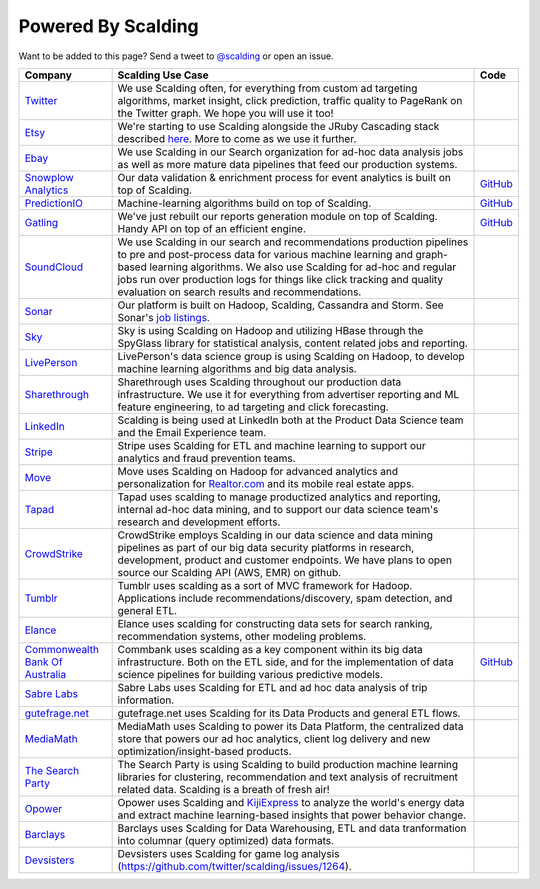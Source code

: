 Powered By Scalding
===================

Want to be added to this page? Send a tweet to `@scalding <https://twitter.com/scalding>`_ or open an issue.

================================= ================================================================  =====================================================================================================================
Company                           Scalding Use Case                                                 Code
================================= ================================================================  =====================================================================================================================
`Twitter`_                        We use Scalding often, for everything from custom ad targeting
                                  algorithms, market insight, click prediction, traffic quality to
                                  PageRank on the Twitter graph. We hope you will use it too!
`Etsy`_                           We're starting to use Scalding alongside the JRuby Cascading
                                  stack described `here`_.
                                  More to come as we use it further.
`Ebay`_                           We use Scalding in our Search organization for ad-hoc data
                                  analysis jobs as well as more mature data pipelines that feed
                                  our production systems.
`Snowplow Analytics`_             Our data validation & enrichment process for event analytics is   `GitHub <https://github.com/snowplow/snowplow/tree/master/3-enrich/hadoop-etl>`__
                                  built on top of Scalding.
`PredictionIO`_                   Machine-learning algorithms build on top of Scalding.             `GitHub <https://github.com/PredictionIO/PredictionIO/tree/master/process/engines>`__
`Gatling`_                        We've just rebuilt our reports generation module on top of
                                  Scalding. Handy API on top of an efficient engine.                `GitHub <https://github.com/gcoutant/gatling-scalding/tree/master/src/main/scala/com/excilys/ebi/gatling/scalding>`__
`SoundCloud`_                     We use Scalding in our search and recommendations production
                                  pipelines to pre and post-process data for various machine
                                  learning and graph-based learning algorithms. We also use
                                  Scalding for ad-hoc and regular jobs run over production logs
                                  for things like click tracking and quality evaluation on search
                                  results and recommendations.
`Sonar`_                          Our platform is built on Hadoop, Scalding, Cassandra and Storm.
                                  See Sonar's `job listings <http://www.sonar.me/jobs>`_.
`Sky`_                            Sky is using Scalding on Hadoop and utilizing HBase through the
                                  SpyGlass library for statistical analysis, content related jobs
                                  and reporting.
`LivePerson`_                     LivePerson's data science group is using Scalding on Hadoop, to
                                  develop machine learning algorithms and big data analysis.
`Sharethrough`_                   Sharethrough uses Scalding throughout our production data
                                  infrastructure. We use it for everything from advertiser
                                  reporting and ML feature engineering, to ad targeting and click
                                  forecasting.
`LinkedIn`_                       Scalding is being used at LinkedIn both at the Product Data
                                  Science team and the Email Experience team.
`Stripe`_                         Stripe uses Scalding for ETL and machine learning to support our
                                  analytics and fraud prevention teams.
`Move`_                           Move uses Scalding on Hadoop for advanced analytics and
                                  personalization for `Realtor.com <http://www.realtor.com/>`_ and
                                  its mobile real estate apps.
`Tapad`_                          Tapad uses scalding to manage productized analytics and
                                  reporting, internal ad-hoc data mining, and to support our
                                  data science team's research and development efforts.
`CrowdStrike`_                    CrowdStrike employs Scalding in our data science and data mining
                                  pipelines as part of our big data security platforms in
                                  research, development, product and customer endpoints. We have
                                  plans to open source our Scalding API (AWS, EMR) on github.
`Tumblr`_                         Tumblr uses scalding as a sort of MVC framework for Hadoop.
                                  Applications include recommendations/discovery, spam detection,
                                  and general ETL.
`Elance`_                         Elance uses scalding for constructing data sets for search
                                  ranking, recommendation systems, other modeling problems.
`Commonwealth Bank Of Australia`_ Commbank uses scalding as a key component within its big data     `GitHub <https://github.com/CommBank>`__
                                  infrastructure. Both on the ETL side, and for the implementation
                                  of data science pipelines for building various predictive
                                  models.
`Sabre Labs`_                     Sabre Labs uses Scalding for ETL and ad hoc data analysis of
                                  trip information.
`gutefrage.net`_                  gutefrage.net uses Scalding for its Data Products and general
                                  ETL flows.
`MediaMath`_                      MediaMath uses Scalding to power its Data Platform, the
                                  centralized data store that powers our ad hoc analytics,
                                  client log delivery and new optimization/insight-based products.
`The Search Party`_               The Search Party is using Scalding to build production machine
                                  learning libraries for clustering, recommendation and text
                                  analysis of recruitment related data. Scalding is a breath of
                                  fresh air!
`Opower`_                         Opower uses Scalding and
                                  `KijiExpress <https://github.com/kijiproject/kiji-express>`_ to
                                  analyze the world's energy data and extract machine
                                  learning-based insights that power behavior change.
`Barclays`_                       Barclays uses Scalding for Data Warehousing, ETL and data
                                  tranformation into columnar (query optimized) data formats.
`Devsisters`_                     Devsisters uses Scalding for game log analysis
                                  (https://github.com/twitter/scalding/issues/1264).
================================= ================================================================  =====================================================================================================================

.. _Twitter: http://twitter.com
.. _Etsy: http://etsy.com
.. _Ebay: http://www.ebay.com
.. _Snowplow Analytics: http://snowplowanalytics.com
.. _PredictionIO: http://prediction.io
.. _Gatling: http://gatling-tool.org
.. _Soundcloud: http://www.soundcloud.com
.. _Sonar: http://www.sonar.me
.. _Sky: http://www.sky.com
.. _Liveperson: http://www.liveperson.com
.. _Sharethrough: http://www.sharethrough.com/engineering
.. _LinkedIn: http://data.linkedin.com/team
.. _Stripe: http://stripe.com
.. _Move: http://www.move.com
.. _Tapad: http://www.tapad.com
.. _CrowdStrike: http://www.crowdstrike.com
.. _Tumblr: http://www.tumblr.com
.. _Elance: http://www.elance.com
.. _Commonwealth Bank of Australia: https://www.commbank.com.au
.. _Sabre Labs: http://sabrelabs.com
.. _gutefrage.net: http://www.gutefrage.net
.. _MediaMath: http://www.mediamath.com
.. _The Search Party: http://www.thesearchparty.com
.. _Opower: http://www.opower.com
.. _Barclays: http://www.barclays.co.uk
.. _Devsisters: http://www.devsisters.com


.. _here: http://codeascraft.etsy.com/2010/02/24/analyzing-etsys-data-with-hadoop-and-cascading/
